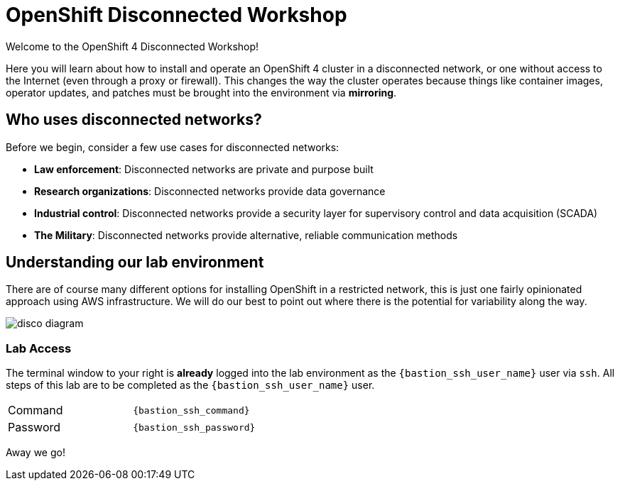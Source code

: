 = OpenShift Disconnected Workshop

Welcome to the OpenShift 4 Disconnected Workshop!

Here you will learn about how to install and operate an OpenShift 4 cluster in a disconnected network, or one without access to the Internet (even through a proxy or firewall).
This changes the way the cluster operates because things like container images, operator updates, and patches must be brought into the environment via *mirroring*.

== Who uses disconnected networks?

Before we begin, consider a few use cases for disconnected networks:

* *Law enforcement*: Disconnected networks are private and purpose built
* *Research organizations*: Disconnected networks provide data governance
* *Industrial control*: Disconnected networks provide a security layer for supervisory control and data acquisition (SCADA)
* *The Military*: Disconnected networks provide alternative, reliable communication methods

== Understanding our lab environment

There are of course many different options for installing OpenShift in a restricted network, this is just one fairly opinionated approach using AWS infrastructure. We will do our best to point out where there is the potential for variability along the way.

image::disco-4.png[disco diagram]

=== Lab Access

The terminal window to your right is *already* logged into the lab environment as the `{bastion_ssh_user_name}` user via `ssh`.
All steps of this lab are to be completed as the `{bastion_ssh_user_name}` user.

[cols="1,1"]
|===
|Command
|`{bastion_ssh_command}`

|Password
|`{bastion_ssh_password}`
|=== 


Away we go!
